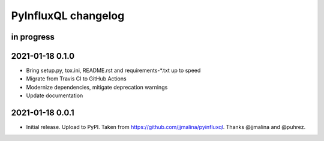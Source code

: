 ####################
PyInfluxQL changelog
####################


in progress
===========


2021-01-18 0.1.0
================
- Bring setup.py, tox.ini, README.rst and requirements-*.txt up to speed
- Migrate from Travis CI to GitHub Actions
- Modernize dependencies, mitigate deprecation warnings
- Update documentation


2021-01-18 0.0.1
================
- Initial release. Upload to PyPI.
  Taken from https://github.com/jjmalina/pyinfluxql.
  Thanks @jjmalina and @puhrez.

